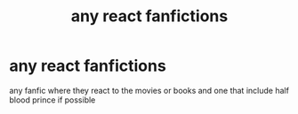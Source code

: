 #+TITLE: any react fanfictions

* any react fanfictions
:PROPERTIES:
:Author: MiserableAssistance2
:Score: 0
:DateUnix: 1596646697.0
:DateShort: 2020-Aug-05
:FlairText: Request
:END:
any fanfic where they react to the movies or books and one that include half blood prince if possible

